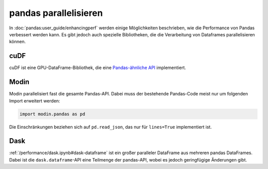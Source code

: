 .. SPDX-FileCopyrightText: 2021 Veit Schiele
..
.. SPDX-License-Identifier: BSD-3-Clause

pandas parallelisieren
======================

In :doc:`pandas:user_guide/enhancingperf` werden einige Möglichkeiten
beschrieben, wie die Performance von Pandas verbessert werden kann. Es gibt
jedoch auch spezielle Bibliotheken, die die Verarbeitung von Dataframes
parallelisieren können.

cuDF
----

cuDF ist eine GPU-DataFrame-Bibliothek, die eine `Pandas-ähnliche API
<https://docs.rapids.ai/api/cudf/stable/cudf_pandas/>`_ implementiert.

.. seealso::

    * `Docs <https://docs.rapids.ai/api/cudf/stable/>`__
    * `GitHub <https://github.com/rapidsai/cudf>`__
    * `PyPI <https://pypi.org/project/cudf/>`__
    * `Beispiel Notebooks
      <https://github.com/rapidsai-community/notebooks-contrib>`_

Modin
-----

Modin parallelisiert fast die gesamte Pandas-API. Dabei muss der bestehende
Pandas-Code meist nur um folgenden Import erweitert werden:

.. code-block:: python

    import modin.pandas as pd

Die Einschränkungen beziehen sich auf ``pd.read_json``, das nur für
``lines=True`` implementiert ist.

.. seealso::

    * `Docs <https://modin.readthedocs.io/en/latest/>`__
    * `GitHub <https://github.com/modin-project/modin>`__

Dask
----

:ref:`/performance/dask.ipynb#dask-dataframe` ist ein großer paralleler
DataFrame aus mehreren pandas DataFrames. Dabei ist die ``dask.dataframe``-API
eine Teilmenge der pandas-API, wobei es jedoch geringfügige Änderungen gibt.

.. seealso::

    * `Home <https://docs.dask.org/en/latest/dataframe.html>`__
    * `API docs <https://docs.dask.org/en/latest/dataframe-api.html>`__
    * `Example notebook <https://examples.dask.org/dataframe.html>`_
    * `Tutorial <https://tutorial.dask.org/01_dataframe.html>`__
